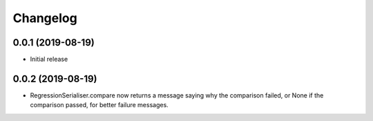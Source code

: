 Changelog
=========

0.0.1 (2019-08-19)
-------------------

- Initial release

0.0.2 (2019-08-19)
-------------------

- RegressionSerialiser.compare now returns a message saying why the comparison failed,
  or None if the comparison passed, for better failure messages.
